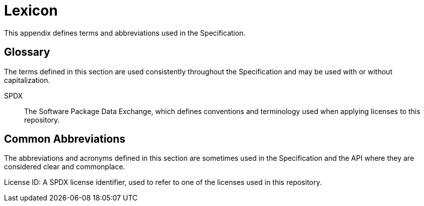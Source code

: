 // Copyright 2024 The Khronos Group Inc.
// SPDX-License-Identifier: CC-BY-4.0

// The asciidoc [glossary] template cannot contain subsections.

[appendix]
[[lexicon]]
= Lexicon

This appendix defines terms and abbreviations used in the
Specification.


[[glossary]]
== Glossary

The terms defined in this section are used consistently throughout the
Specification and may be used with or without capitalization.

SPDX::
    The Software Package Data Exchange, which defines conventions and
    terminology used when applying licenses to this repository.


[[lexicon-common-abbreviations]]
== Common Abbreviations

The abbreviations and acronyms defined in this section are sometimes used in
the Specification and the API where they are considered clear and
commonplace.

License ID:
    A SPDX license identifier, used to refer to one of the licenses used in
    this repository.

